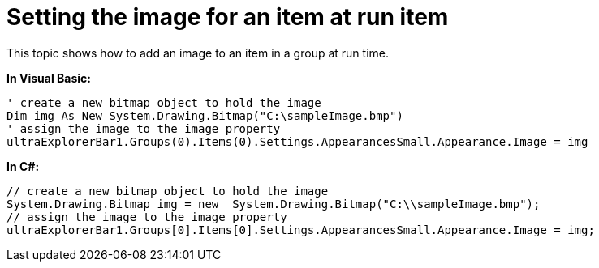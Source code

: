 ﻿////

|metadata|
{
    "name": "winexplorerbar-setting-the-image-for-an-item-at-run-time",
    "controlName": ["WinExplorerBar"],
    "tags": ["How Do I"],
    "guid": "{61CD140F-9E6B-4628-9E7D-5C2318E7EFDA}",  
    "buildFlags": [],
    "createdOn": "2009-02-02T11:35:56Z"
}
|metadata|
////

= Setting the image for an item at run item

This topic shows how to add an image to an item in a group at run time.

*In Visual Basic:*

----
' create a new bitmap object to hold the image 
Dim img As New System.Drawing.Bitmap("C:\sampleImage.bmp")
' assign the image to the image property 
ultraExplorerBar1.Groups(0).Items(0).Settings.AppearancesSmall.Appearance.Image = img
----

*In C#:*

----
// create a new bitmap object to hold the image
System.Drawing.Bitmap img = new  System.Drawing.Bitmap("C:\\sampleImage.bmp");
// assign the image to the image property
ultraExplorerBar1.Groups[0].Items[0].Settings.AppearancesSmall.Appearance.Image = img;
----